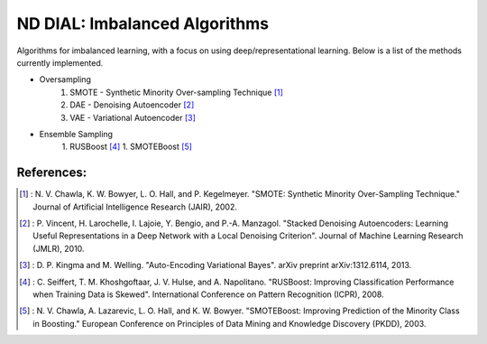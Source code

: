 .. -*- mode: rst -*-

ND DIAL: Imbalanced Algorithms
==============================

Algorithms for imbalanced learning, with a focus on using deep/representational learning. Below is a list of the methods currently implemented.

* Oversampling
    1. SMOTE - Synthetic Minority Over-sampling Technique [1]_
    2. DAE - Denoising Autoencoder [2]_
    3. VAE - Variational Autoencoder [3]_

* Ensemble Sampling
    1. RUSBoost [4]_
    1. SMOTEBoost [5]_

References:
-----------

.. [1] : N. V. Chawla, K. W. Bowyer, L. O. Hall, and P. Kegelmeyer. "SMOTE: Synthetic Minority Over-Sampling Technique." Journal of Artificial Intelligence Research (JAIR), 2002.

.. [2] : P. Vincent, H. Larochelle, I. Lajoie, Y. Bengio, and P.-A. Manzagol. "Stacked Denoising Autoencoders: Learning Useful Representations in a Deep Network with a Local Denoising Criterion". Journal of Machine Learning Research (JMLR), 2010.

.. [3] : D. P. Kingma and M. Welling. "Auto-Encoding Variational Bayes". arXiv preprint arXiv:1312.6114, 2013.

.. [4] : C. Seiffert, T. M. Khoshgoftaar, J. V. Hulse, and A. Napolitano. "RUSBoost: Improving Classification Performance when Training Data is Skewed". International Conference on Pattern Recognition (ICPR), 2008.

.. [5] : N. V. Chawla, A. Lazarevic, L. O. Hall, and K. W. Bowyer. "SMOTEBoost: Improving Prediction of the Minority Class in Boosting." European Conference on Principles of Data Mining and Knowledge Discovery (PKDD), 2003.